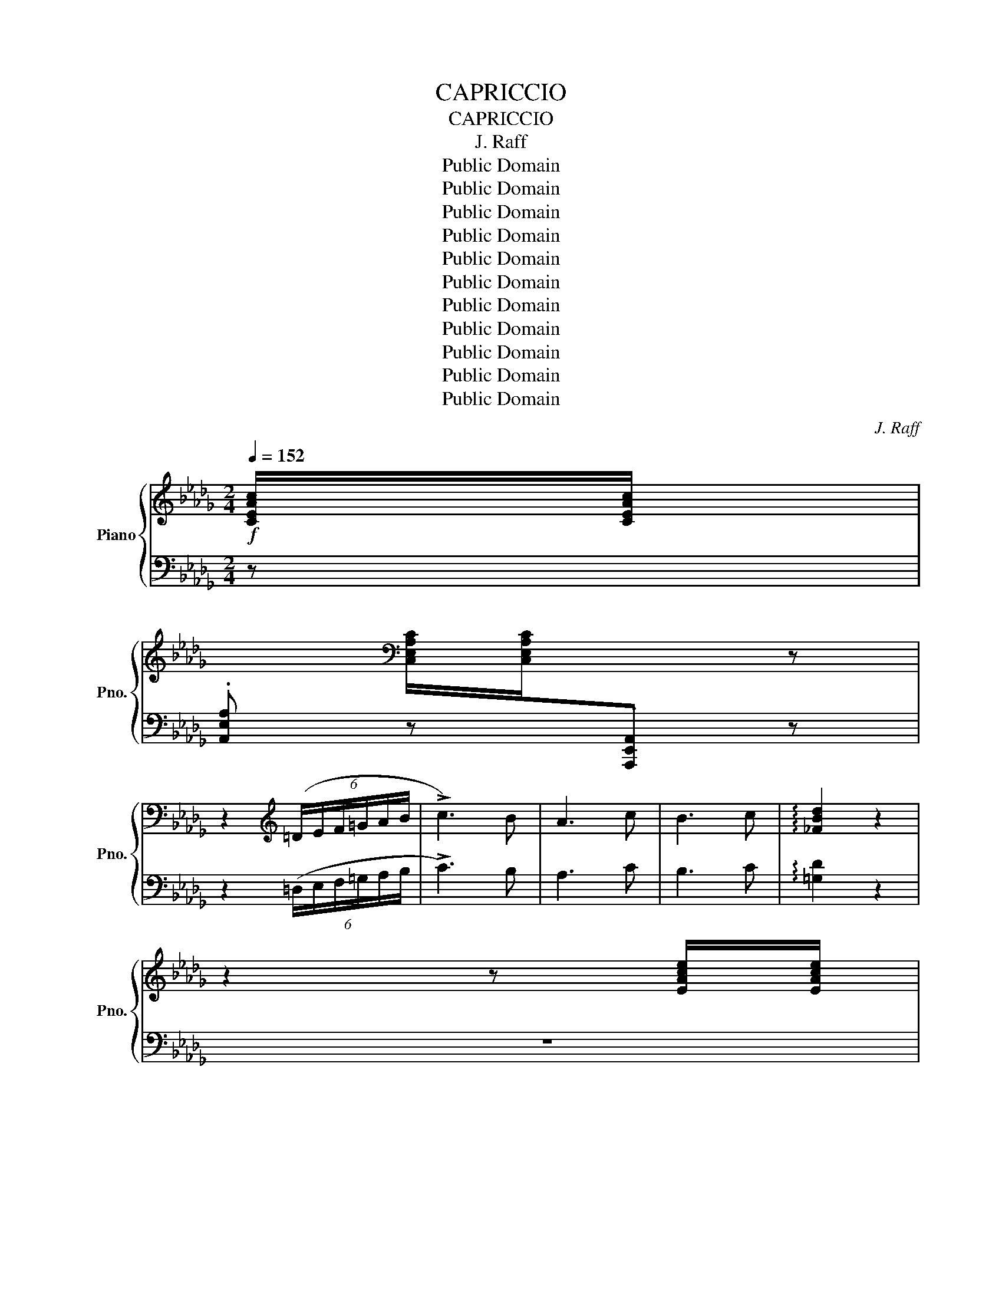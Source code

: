 X:1
T:CAPRICCIO
T:CAPRICCIO
T:J. Raff
T:Public Domain
T:Public Domain
T:Public Domain
T:Public Domain
T:Public Domain
T:Public Domain
T:Public Domain
T:Public Domain
T:Public Domain
T:Public Domain
T:Public Domain
C:J. Raff
Z:Public Domain
%%score { ( 1 4 ) | ( 2 3 ) }
L:1/8
Q:1/4=152
M:2/4
K:Db
V:1 treble nm="Piano" snm="Pno."
V:4 treble 
V:2 bass 
V:3 bass 
V:1
!f! [CEAc]/[CEAc]/ | %1
[I:staff +1] .[A,,E,A,][I:staff -1][K:bass] [C,E,A,C]/[C,E,A,C]/[I:staff +1].[A,,,E,,A,,][I:staff -1] z | %2
 z2[K:treble] (6:4:6(=D/E/F/=G/A/B/ | !>!c3) B | A3 c | B3 c | !arpeggio![_FBd]2 z2 | %7
 z2 z [EAce]/[EAce]/ | %8
[I:staff +1] .[A,,E,A,][I:staff -1] [E,A,CE]/[E,A,CE]/[I:staff +1].[A,,,A,,][I:staff -1] z | %9
 z2 (5:4:5(=G/A/B/c/d/ | !>!e3) d | c3 e |!<(! d3 e!<)! | !arpeggio![=Gd_f]2 z2 | %14
 z3!>(! [Acea]/[Acea]/ | %15
[I:staff +1] .[A,,A,][I:staff -1] [^F=A^c^f]/[FAcf]/!>)![I:staff +1].[=A,,=A,][I:staff -1] z | %16
!mf! z3!>(! [=E^G=B=e]/[EGBe]/ | %17
[I:staff +1][B,,B,][I:staff -1] [EGAe]/[EGAe]/!>)![I:staff +1].[C,C][I:staff -1] z | %18
 z3!p! [FAf]/[FAf]/ | %19
[I:staff +1] .[D,A,D][I:staff -1] !>![Bd_fb]/[Bdfb]/[I:staff +1].[D,=G,D][I:staff -1] [EBe]/[EBe]/ | %20
[I:staff +1].[D,G,D][I:staff -1] [FAf]/[FAf]/[I:staff +1].[D,F,D][I:staff -1] [Geg]/[Geg]/ | %21
[I:staff +1] .[D,E,D][I:staff -1] [=GB_f=g]/[GBfg]/[I:staff +1].[D,B,D][I:staff -1] [Aea]/[Aea]/ | %22
[I:staff +1][D,A,C][I:staff -1] [EAe]/[EAe]/[I:staff +1][D,G,C][I:staff -1] [FAf]/[FAf]/ | %23
[I:staff +1][D,A,D][I:staff -1] !>![d_fd']/[dfd']/[I:staff +1][D,=G,D][I:staff -1] [EBe]/[EBe]/ | %24
[I:staff +1][D,G,D][I:staff -1] [FAf]/[FAf]/[I:staff +1][D,F,D][I:staff -1] [Gg]/[Gg]/ | %25
[I:staff +1] [D,E,D][I:staff -1] [=GB_f=g]/[GBfg]/[I:staff +1][D,B,D][I:staff -1] [Beb]/[Beb]/ | %26
[I:staff +1][D,=G,D][I:staff -1] [Aea]/[Aea]/[I:staff +1][D,A,C]!<(![I:staff -1] [FAf]/[FAf]/ | %27
[I:staff +1][D,A,D][I:staff -1] [=G_f=g]/[Gfg]/[I:staff +1][D,B,D]!<)![I:staff -1] [Aea]/[Aea]/ | %28
!>(![I:staff +1][C,A,C][I:staff -1] [EAe]/[EAe]/!>)![I:staff +1][C,A,C][I:staff -1] [FAf]/!<(![FAf]/ | %29
[I:staff +1] [D,A,D][I:staff -1] [=G_f=g]/[Gfg]/[I:staff +1][D,B,D][I:staff -1] [Aea]/!<)![Aea]/ | %30
[I:staff +1][C,A,C]!>(![I:staff -1] [^G=e^g]/[Geg]/!>)![I:staff +1][=B,,^G,=B,]!<(![I:staff -1] [G=Bg]/[GBg]/ | %31
[I:staff +1] [=E,=B,=E][I:staff -1] [^A=g^a]/[Aga]/[I:staff +1][E,^CE]!<)!!>(![I:staff -1] [=B^f=b]/[Bfb]/ | %32
[I:staff +1][^D,=B,^D][I:staff -1] [^F=B^f]/[FBf]/!>)![I:staff +1][D,B,D]!<(![I:staff -1] [^GB^g]/[GBg]/ | %33
[I:staff +1] [=E,=B,=E][I:staff -1] [^A=g^a]/[Aga]/[I:staff +1][E,^CE][I:staff -1] [=B^f=b]/!<)![Bfb]/ | %34
[I:staff +1][^D,=B,^D][I:staff -1] [^d^f^d']/[dfd']/!mf![I:staff +1][D,B,D][I:staff -1] !>![d=ad']/[dad']/ | %35
[I:staff +1][=B,,^F,=B,][I:staff -1] [^G=d^g]/[Gdg]/[I:staff +1][B,,=F,B,][I:staff -1] !>![^c=g^c']/[cgc']/ | %36
[I:staff +1] [=B,,=E,=B,][I:staff -1] [^F=B^f]/[FBf]/[I:staff +1][B,,^D,B,][I:staff -1] !>![^d=a^d']/[dad']/ | %37
[I:staff +1][=B,,^F,=B,][I:staff -1] [^G=d^g]/[Gdg]/[I:staff +1][B,,=F,B,][I:staff -1] !>![^c=g^c']/[cgc']/ | %38
[I:staff +1][=B,,=E,=B,][I:staff -1] [^F=B^f]/[FBf]/[I:staff +1][B,,^D,B,]!f![I:staff -1] [f=b^f']/[fbf']/ | %39
[I:staff +1] [=B,,=A,][I:staff -1] [=Bfb]/[Bfb]/[I:staff +1][B,,^G,=B,][I:staff -1] [=e^a=e']/[eae']/ | %40
[I:staff +1][=B,,=G,=B,][I:staff -1] [=A^d=a]/[Ada]/[I:staff +1][B,,^F,B,][I:staff -1] [=d^g=d']/!>(![dgd']/ | %41
[I:staff +1][=B,,F,=B,][I:staff -1] [=G^c=g]/[Gcg]/[I:staff +1][B,,=E,^A,][I:staff -1] [=c^fc']/[cfc']/ | %42
[I:staff +1] [=B,,^D,=A,][I:staff -1] [F=Bf]/[FBf]/[I:staff +1][B,,=D,^G,]!>)!!mf![I:staff -1] [F_cf]/[Fcf]/ | %43
[I:staff +1][_C,=D,A,][I:staff -1] [G_cg]/[Gcg]/[I:staff +1][C,D,A,]!<(![I:staff -1] [Fcf]/[Fcf]/ | %44
[I:staff +1][_C,=D,A,]!<)![I:staff -1] !>![Beb]/[Beb]/[I:staff +1][B,,E,G,]!p![I:staff -1] [F_cf]/[Fcf]/ | %45
[I:staff +1][_C,=D,A,][I:staff -1] [G_cg]/[Gcg]/[I:staff +1][C,D,A,]!<(![I:staff -1] [Fcf]/[Fcf]/ | %46
[I:staff +1] [_C,=D,A,]!<)![I:staff -1] !>![Beb]/[Beb]/[I:staff +1][B,,E,G,]!pp![I:staff -1] [B,EB]/[B,EB]/ | %47
[I:staff +1][G,,B,,E,][I:staff -1] [E__Be]/[EBe]/[I:staff +1][G,,__B,,E,][I:staff -1] [A,CA]/[A,CA]/ | %48
[I:staff +1] [G,,A,,E,][I:staff -1] [B,DB]/[B,DB]/[I:staff +1][F,,A,,D,][I:staff -1] [CGc]/[CGc]/ | %49
!<(![I:staff +1][E,,A,,E,][I:staff -1] [C=Gc]/[CGc]/[I:staff +1][=E,,A,,=E,]!<)!!p![I:staff -1] [DAd]/[DAd]/ | %50
[I:staff +1] [F,,A,,F,][I:staff -1] [A,A]/[A,A]/[I:staff +1][F,,D,F,][I:staff -1] [E__Be]/!<(![EBe]/ | %51
[I:staff +1][G,,D,G,][I:staff -1] [=E__B=e]/[EBe]/[I:staff +1][=G,,D,=G,]!<)!!mf![I:staff -1] [FAf]/[FAf]/ | %52
[I:staff +1][A,,D,A,][I:staff -1] [DFd]/[DFd]/[I:staff +1][=A,,D,=A,]!<(![I:staff -1] [Gdg]/[Gdg]/ | %53
[I:staff +1][B,,D,B,][I:staff -1] [=Gd=g]/[Gdg]/[I:staff +1][B,,D,B,][I:staff -1] [Ada]/!<)!!f![Ada]/ | %54
[I:staff +1] [_C,D,_C][I:staff -1] [FAf]/[FAf]/[I:staff +1][C,D,C]!<(![I:staff -1] [Bdb]/[Bdb]/ | %55
[I:staff +1] [B,,G,B,][I:staff -1] [cec']/[cec']/[I:staff +1][__B,,G,__B,]!<)!!ff!"^poco largamente"[Q:1/4=145][I:staff -1] [dfd']/[dfd']/ | %56
[I:staff +1][A,,F,A,][I:staff -1] [D=Gd]/[DGd]/[I:staff +1]!arpeggio![A,,_F,B,][I:staff -1] [E_Gce]/[EGce]/ | %57
[I:staff +1]!arpeggio![A,,E,__B,][I:staff -1] [FA=df]/[FAdf]/[I:staff +1]!arpeggio![A,,=D,F,_C][Q:1/4=140][I:staff -1] [GBeg]/[GBeg]/ | %58
[I:staff +1]!arpeggio![A,,E,G,B,][I:staff -1] [B,EGB]/[B,EGB]/[I:staff +1][A,,D,E,G,][I:staff -1] [EGAe]/[EGAe]/ | %59
[I:staff +1] [A,,C,E,G,][I:staff -1] [DFAd]/[DFAd]/[I:staff +1]!arpeggio![D,,A,,F,][Q:1/4=135][I:staff -1] [FAdf]/[FAdf]/ | %60
[I:staff +1] [D,F,A,D][I:staff -1] [DFAd]/[DFAd]/[I:staff +1]!arpeggio![D,,A,,F,][I:staff -1] [Adfa]/[Adfa]/ | %61
[I:staff +1][F,A,DF][I:staff -1] [DFAd]/[DFAd]/[I:staff +1]!arpeggio![D,,A,,F,][Q:1/4=130][I:staff -1] [dfad']/[dfad']/ | %62
[I:staff +1][A,DFA][I:staff -1] [DFAd]/[DFAd]/[I:staff +1]!arpeggio![D,,A,,F,][I:staff -1] z | %63
[Q:1/4=152] z2 z[K:bass]"_sotto voce"!p! (A,, | (3B,,D,B,, (3D,E,D, | .G,) z z [D,G,B,]/[D,G,B,]/ | %66
[I:staff +1][E,,,E,,][I:staff -1] [C,G,A,]/[C,G,A,]/[I:staff +1][A,,,A,,][I:staff -1][F,A,F]/[F,A,F]/ | %67
[I:staff +1] [D,,,D,,][I:staff -1] z z[K:treble] (A, | (3B,DB, (3DED | G) z z [DGB]/[DGB]/ | %70
[I:staff +1][E,,E,][I:staff -1] [CGA]/[CGA]/[I:staff +1][A,,A,][I:staff -1] [FAf]/[FAf]/ | %71
[I:staff +1][D,,D,][I:staff -1] z z[K:bass] (B,, | (3D,E,D, (3E,G,E, | %73
 A,) z z[K:treble] [A,DF]/[A,DF]/ | %74
[I:staff +1] [B,,,B,,][I:staff -1] [=G,DE]/[G,DE]/[I:staff +1][E,,E,][I:staff -1] [CEc]/[CEc]/ | %75
[I:staff +1][A,,,A,,][I:staff -1] z z (B, | (3DED (3EGE | A) z z [Adf]/[Adf]/ | %78
[I:staff +1][B,,B,][I:staff -1] [=Gde]/[Gde]/[I:staff +1][E,E][I:staff -1] [cec']/[cec']/ | %79
[I:staff +1] [A,,A,][I:staff -1] z z[K:bass] (A,, | (3B,,E,B,, (3E,A,E, | (3A,B,A, (3B,EA, | %82
 (3B,EB,[K:treble] (3EAE | (3ABA (3BeA | (3BeB (3eae | (3aba (3be'a | (3be'b (3e'a'a | %87
 (3be'b (3e'!<(!a'b | (3e'a'b (3e'a'f' | (3e'a'f' (3e'a'f' | (3e'f'e' (3f'e'f' | %91
 (3e'f'e' (3f'e'[c'f'] | (3[ae'][c'f'][ae'] (3[c'f'][ae']!<)!!f![c'f'] | %93
 (3[ae'][c'f'][ae'] (3[c'f'][ae'])([c'f'] | (3!>![ae'][c'f'][ae'] (3[c'f'][ae'])([ad'] | %95
 (3!>![fc'][ad'][fc'] (3[ad'][fc'])([fc'] | (3!>![=db][fc'][db] (3[fc'][db])([_df] | %97
!>(! (3!>![Be][df][Be] (3[df]!>)![Be])!f!([cf] | (3!>![Ae][cf][Ae] (3[cf][Ae])([Ad] | %99
 (3!>![Fc][Ad][Fc] (3[Ad][Fc])([Fc] | (3!>![=DB][Fc][DB] (3[Fc][DB])(!>![_DF] | %101
!>(! (3[B,E][DF][B,E] (3[DF][B,E])(!>![DB]!>)! | %102
!p! (3[CA][EB][CA](3[EB][CA])[I:staff +1]!arpeggio!.E | %103
[I:staff -1] (3([CA][EB][CA](3[EB][CA])[I:staff +1]!arpeggio!.E | %104
!<(![I:staff -1] (3([Ae][cf][Ae](3[cf][Ae])[I:staff +1]!arpeggio!.B | %105
[I:staff -1] (3([Ae][cf][Ae](3[cf][Ae])[I:staff +1]!arpeggio!.B | %106
[I:staff -1] (3([ca][eb][ca](3[eb][ca])[I:staff +1]!arpeggio!.e | %107
[I:staff -1] (3([ca][eb][ca](3[eb][ca])[I:staff +1]!arpeggio!.e | %108
[I:staff -1] (3([ae'][c'f'][ae'](3[c'f'][ae'])[I:staff +1].b | %109
[I:staff -1] (3([ae'][c'f'][ae'](3[c'f'][ae'])[I:staff +1].b!<)! | %110
!f!!8va(![I:staff -1] (3([c'a'][e'b'][c'a'](3[e'b'][c'a'][e'b'] | %111
 (3[c'a'][e'b'][c'a'](3[e'b'][c'a'][e'b'] | (3a'b'a'(3b'=g'b' | (3a'b'a'(3b'=g'b' | %114
!>(! (3a'b'=g'(3a'f'g' | (3e'f'd'(3e'c'd'!8va)!!>)! |!mf! (3bc'b(3c'ac' | (3bc'b(3c'ac' | %118
!>(! (3bc'a(3b=ga | (3f=ge(3fde!>)! |!p! (3cdc(3dBd | (3cdc(3dBd |!>(! (3cdB(3cAB | %123
 (3=GAF(3GEF!>)! |!pp! (3DED(3ECF | (3DED(3ECF |!<(! (3DED(3EDF!<)! |!>(! (3=DED(3EDF!>)! | %128
 (3EFE(3FE!>![=DA] | (3EFE(3FE!>![=DA] | %130
"_morendo   -      -      -      -      -      -      -      -      -      -" E[=DA]E[DA] | %131
 E[=DA]E[DA] | E2 A2- | A2 !tenuto!A2) ||[K:E]"^dolce\nespressiro il canto"!p! G3 F | E3 G | F3 G | %137
 A4 | A3 B | G3 c | G3 ^A | B4 |!pp! (b^a =ag' | f'd' e'c' | bc' be' | ga ^ab | ^bc' ^ef | ga cf | %148
 (3.e2 .d2 .c2 | (3.B2 .^A2 .=A2) |"^dolce\nespressiro il canto"!p! G3 F | E3 G | F3 G | A4 | %154
 A3 B | G3 c |!<(! G3 ^A!<)! ||[K:Eb]!mf! B4 |!pp! (babg' | f'd'e'c' | d'c'ba | gfef | gedc | %163
 BAGA | (3.B2 .A2 .G2 | (3.F2 .G2 .E2) |"^dolce\nespressiro il canto"!p!!<(! G3 A | =A3 B!<)! || %168
[K:E]!mf!!<(! B3 c | ^^c3 d!<)! |!f! e3"^quasi improrisato   -      -" f | g^ac'b | %172
"^-      -      -      -      -      -     -      -      -" (3.f.e.f gd |!>(! eGAB!>)! | %174
!mf! =c3 =d | d3 e | %176
!f!"^rit.   in tempo"[Q:1/4=140] (3!tenuto!g[Q:1/4=130]!tenuto!a[Q:1/4=120]!tenuto!b[Q:1/4=152] (3=d'=c'g | %177
 (3ade (3=feB |!>(! (3=d=cB (3cEF!>)! |!p! D3 E | ^E3 F |!<(! G3 c!<)! |!>(! ^A3 B!>)! | %183
 [Dd]3 [Ee] | [^E^e]3 [Ff] |!<(! [Gg]3 [cc']!<)! |!>(! [^A^a]3 [Bb]!>)! |!<(! [cc']3 [ff'] | %188
 [dd']3 [ee'] | [cc']3 [gg'] | [^e^e']3 [ff']!<)! |!mf! [dd']3 [ee'] | [dd']3 [ee'] | %193
 [dd']3 [ee'] | [^e^e']3 [ff'] |!f! [gg']3 [ff'] | [ee']3 [gg'] | [ff']3 [gg'] | [aa']4 | %199
 [aa']3 [bb'] | [gg']3 [c'c''] | [gg']3 [^a^a'] | [bb']4 |"^elargando"[Q:1/4=145] [ff']3 [gg'] | %204
 [aa']4 |[Q:1/4=140] [ee']3 [ff'] |!<(! [gg']3 [aa'] |[Q:1/4=135] [gg']3 [aa']!<)! | %208
!ff! [gg']2 (3z [aa'][gg'] |[Q:1/4=130] (3[ff'][gg'][ee'] (3[dd'][ee'][cc'] | [Bb]2 !>![gg']2- | %211
[Q:1/4=125] [gg']2 !arpeggio!!>![dabf']2 | %212
 [egbe']2 z!p!"^Tempo I""_leggiero"[Q:1/4=152] [ebe']/[ebe']/ | %213
[I:staff +1].[GB][I:staff -1] [cgc']/[cgc']/[I:staff +1].[EG][I:staff -1] [Aea]/[Aea]/ | %214
[I:staff +1].[CE][I:staff -1] [Fcf]/[Fcf]/[I:staff +1].[A,C][I:staff -1] (B, | (3CEC (3EFE | %216
 .A) .[ABf].[GBe]!8va(! [e'b'e'']/[e'b'e'']/ | %217
[I:staff +1].[gb][I:staff -1] [c'g'c'']/[c'g'c'']/[I:staff +1].[eg][I:staff -1] [ae'a']/[ae'a']/ | %218
[I:staff +1] .[ce][I:staff -1] [fc'f']/[fc'f']/[I:staff +1](3.[Ac]!8va)![I:staff -1] z (B | %219
 (3cec (3efe | .a) .[abf'].[gbe'] [cgc']/[cgc']/ | %221
[I:staff +1].[EG][I:staff -1] [Aea]/[Aea]/[I:staff +1].[CE][I:staff -1] [Fcf]/[Fcf]/ | %222
[I:staff +1].[A,C][I:staff -1] [DAd]/[DAd]/[I:staff +1](3.[F,A,][I:staff -1] z (G, | %223
 (3A,CA, (3CDC | .F) .[FGd].[EGc]!8va(! [c'g'c'']/[c'g'c'']/ | %225
[I:staff +1].[eg][I:staff -1] [ae'a']/[ae'a']/[I:staff +1].[ce][I:staff -1] [fc'f']/[fc'f']/ | %226
[I:staff +1].[Ac][I:staff -1] [dad']/[dad']/[I:staff +1](3.[FA]!8va)![I:staff -1] z (G | %227
 (3AcA (3cdc | .f) .[fgd'](3.[egc'] z (=G ||[K:Db] (3!>!AB=G (3.[Ae]) z (G | (3AB=G (3.[Ae]) z (B | %231
 (3!>!cdB (3.[ca]) z (B | (3cdB (3.[ca]) z (e' |!f! (3f'g'd' (3e'f'c' | (3d'e'b (3c'd'a | %235
 (3bc'g (3abf | (3gae (3[fb]gd | (3[ea]fc (3[dg]eB | (3[cf]dA (3[Be]cA | (3[Be]cA (3[Be]cA | %240
 .[ea]) z!p! z!<(! [GA]/[GA]/ | %241
[I:staff +1].C[I:staff -1] [GB]/[GB]/[I:staff +1].D!<)![I:staff -1] [G=B]/[GB]/ | %242
[I:staff +1].=D[I:staff -1] z z!<(! [GAc]/[GAc]/ | %243
[I:staff +1].E[I:staff -1] [GAd]/[GAd]/[I:staff +1].B,[I:staff -1] [GA=d]/!<)![GAd]/ | %244
[I:staff +1].=B,[I:staff -1] z z!p! [GAe]/[GAe]/ |[I:staff +1]C[I:staff -1] z z [GA=e]/[GAe]/ | %246
[I:staff +1] [A,C][I:staff -1] z z [FAf]/[FAf]/ | %247
[I:staff +1] .[D,A,D][I:staff -1] !>![Bd_fb]/[Bdfb]/[I:staff +1].[D,=G,D][I:staff -1] [EBe]/[EBe]/ | %248
[I:staff +1].[D,G,D][I:staff -1] [FAf]/[FAf]/[I:staff +1].[D,F,D][I:staff -1] [Geg]/[Geg]/ | %249
[I:staff +1].[D,E,D][I:staff -1] [=GB_f=g]/[GBfg]/[I:staff +1].[D,B,D][I:staff -1] [Aea]/[Aea]/ | %250
[I:staff +1][D,A,C][I:staff -1] [EAe]/[EAe]/[I:staff +1][D,G,C][I:staff -1] [FAf]/[FAf]/ | %251
[I:staff +1][D,A,D][I:staff -1] !>![d_fd']/[dfd']/[I:staff +1][D,=G,D][I:staff -1] [EBe]/[EBe]/ | %252
[I:staff +1][D,G,D][I:staff -1] [FAf]/[FAf]/[I:staff +1][D,F,D][I:staff -1] [Gg]/[Gg]/ | %253
[I:staff +1] [D,E,D][I:staff -1] [=GB_f=g]/[GBfg]/[I:staff +1][D,B,D][I:staff -1] [Beb]/[Beb]/ | %254
[I:staff +1][D,=G,D][I:staff -1] [Aea]/[Aea]/[I:staff +1][D,A,C]!<(![I:staff -1] [FAf]/[FAf]/ | %255
[I:staff +1][D,A,D][I:staff -1] [=G_f=g]/[Gfg]/!<)![I:staff +1][D,B,D][I:staff -1] [Aea]/[Aea]/ | %256
!>(![I:staff +1][C,A,C][I:staff -1] [EAe]/[EAe]/!>)![I:staff +1][C,A,C][I:staff -1] [FAf]/!<(![FAf]/ | %257
[I:staff +1][D,A,D][I:staff -1] [=G_f=g]/[Gfg]/[I:staff +1][D,B,D]!<)![I:staff -1] [Aea]/[Aea]/ | %258
[I:staff +1][C,A,C]!>(![I:staff -1] [^G=e^g]/[Geg]/!>)![I:staff +1][=B,,^G,=B,]!<(![I:staff -1] [G=Bg]/[GBg]/ | %259
[I:staff +1] [=E,=B,=E][I:staff -1] [^A=g^a]/[Aga]/[I:staff +1][E,^CE]!<)![I:staff -1] [=B^f=b]/!>(![Bfb]/ | %260
[I:staff +1][^D,=B,^D][I:staff -1] [^F=B^f]/[FBf]/!>)![I:staff +1][D,B,D]!<(![I:staff -1] [^GB^g]/[GBg]/ | %261
[I:staff +1][=E,=B,=E][I:staff -1] [^A=g^a]/[Aga]/[I:staff +1][E,^CE][I:staff -1] [=B^f=b]/!<)![Bfb]/ | %262
[I:staff +1][^D,=B,^D][I:staff -1] [^d^f^d']/[dfd']/!mf![I:staff +1][D,B,D][I:staff -1] !>![d=ad']/[dad']/ | %263
[I:staff +1][=B,,^F,=B,][I:staff -1] [^G=d^g]/[Gdg]/[I:staff +1][B,,=F,B,][I:staff -1] !>![^c=g^c']/[cgc']/ | %264
[I:staff +1] [=B,,=E,=B,][I:staff -1] [^F=B^f]/[FBf]/[I:staff +1][B,,^D,B,][I:staff -1] !>![^d=a^d']/[dad']/ | %265
[I:staff +1][=B,,^F,=B,][I:staff -1] [^G=d^g]/[Gdg]/[I:staff +1][B,,=F,B,][I:staff -1] !>![^c=g^c']/[cgc']/ | %266
[I:staff +1][=B,,=E,=B,][I:staff -1] [^F=B^f]/[FBf]/[I:staff +1][B,,^D,B,]!f![I:staff -1] !>![f=b^f']/[fbf']/ | %267
[I:staff +1][=B,,=A,][I:staff -1] [=Bfb]/[Bfb]/[I:staff +1][B,,^G,=B,][I:staff -1] [=e^a=e']/[eae']/ | %268
[I:staff +1][=B,,=G,=B,][I:staff -1] [=A^d=a]/[Ada]/[I:staff +1][B,,^F,B,][I:staff -1] [=d^g=d']/[dgd']/ | %269
[I:staff +1][=B,,F,=B,][I:staff -1] [=G^c=g]/[Gcg]/[I:staff +1][B,,=E,^A,][I:staff -1] [=c^fc']/[cfc']/ | %270
!>(![I:staff +1] [=B,,^D,=A,][I:staff -1] [F=Bf]/[FBf]/[I:staff +1][B,,=D,^G,]!>)!!mf![I:staff -1] [F_cf]/[Fcf]/ | %271
[I:staff +1][_C,=D,A,][I:staff -1] [G_cg]/!<(![Gcg]/[I:staff +1][C,D,A,][I:staff -1] [Fcf]/[Fcf]/ | %272
[I:staff +1][_C,=D,A,]!<)!!>(![I:staff -1] [Beb]/[Beb]/!>)![I:staff +1][B,,E,G,]!p![I:staff -1] [F_cf]/[Fcf]/ | %273
[I:staff +1][_C,=D,A,][I:staff -1] [G_cg]/[Gcg]/[I:staff +1][C,D,A,]!<(![I:staff -1] [Fcf]/[Fcf]/ | %274
[I:staff +1][_C,=D,A,]!<)!!>(![I:staff -1] [Beb]/[Beb]/!>)![I:staff +1][B,,E,G,]!pp![I:staff -1] [B,EB]/[B,EB]/ | %275
[I:staff +1][G,,B,,E,][I:staff -1] [E__Be]/[EBe]/[I:staff +1][G,,__B,,E,][I:staff -1] [A,CA]/[A,CA]/ | %276
[I:staff +1] [G,,A,,E,][I:staff -1] [B,DB]/[B,DB]/[I:staff +1][F,,A,,D,][I:staff -1] [CGc]/!<(![CGc]/ | %277
[I:staff +1][E,,A,,E,][I:staff -1] [C=Gc]/[CGc]/[I:staff +1][=E,,A,,=E,]!<)!!p![I:staff -1] [DAd]/[DAd]/ | %278
[I:staff +1][F,,A,,F,][I:staff -1] [A,A]/[A,A]/[I:staff +1][F,,D,F,][I:staff -1] [E__Be]/!<(![EBe]/ | %279
[I:staff +1][G,,D,G,][I:staff -1] [=E__B=e]/[EBe]/[I:staff +1][=G,,D,=G,]!<)!!mf![I:staff -1] [FAf]/[FAf]/ | %280
[I:staff +1][A,,D,A,][I:staff -1] [DFd]/[DFd]/[I:staff +1][=A,,D,=A,]!<(![I:staff -1] [Gdg]/[Gdg]/ | %281
[I:staff +1][B,,D,B,][I:staff -1] [=Gd=g]/[Gdg]/[I:staff +1][B,,D,B,][I:staff -1] [Ada]/!<)!!f![Ada]/ | %282
[I:staff +1] [_C,D,_C][I:staff -1] [FAf]/[FAf]/[I:staff +1][C,D,C]!<(![I:staff -1] [Bdb]/[Bdb]/ | %283
[I:staff +1][B,,G,B,][I:staff -1] [cec']/[cec']/[I:staff +1][__B,,G,__B,]!<)!!ff!"^poco largamente (breit)"[Q:1/4=145][I:staff -1] [dfd']/[dfd']/ | %284
[I:staff +1][A,,F,A,][I:staff -1] [D=Gd]/[DGd]/[I:staff +1]!arpeggio![A,,_F,B,][I:staff -1] [E_Gce]/[EGce]/ | %285
[I:staff +1]!arpeggio![A,,E,__B,][I:staff -1] [FA=df]/[FAdf]/[I:staff +1]!arpeggio![A,,=D,F,_C][Q:1/4=140][I:staff -1] [GBeg]/[GBeg]/ | %286
[I:staff +1]!arpeggio![A,,E,G,B,][I:staff -1] [B,EGB]/[B,EGB]/[I:staff +1][A,,E,G,][I:staff -1] [EGBe]/[EGBe]/ | %287
[I:staff +1][A,,D,E,G,][I:staff -1] [Acea]/[Acea]/[I:staff +1][A,,C,E,G,][Q:1/4=135][I:staff -1] [=Ace=a]/[Acea]/ | %288
[I:staff +1] [A,,,A,,][I:staff -1] [Begb]/[Begb]/[I:staff +1][A,,E,G,][I:staff -1] [egbe']/[egbe']/ | %289
[I:staff +1][A,,D,E,G,][I:staff -1] [Acea]/[Acea]/[I:staff +1][A,,C,E,G,][Q:1/4=130][I:staff -1] [=Ace=a]/[Acea]/ | %290
[I:staff +1][=A,,,=A,,][I:staff -1] [Begb]/[Begb]/[I:staff +1][_A,,E,G,][I:staff -1] [egbe']/[egbe']/ | %291
[I:staff +1][A,,D,E,G,][I:staff -1] [ac'e'a']/[ac'e'a']/[I:staff +1][A,,C,E,G,][Q:1/4=192]!8va(![I:staff -1] (b'/a'/ | %292
 g'/f'/e'/d'/ c'/b/!8va)!a/=g/ | b/a/g/f/ e/d/c/B/ | A/c/e/g/ b/a/g/f/ | e/d/c/B/ A/=G/B/A/ | %296
 G/F/E/D/ C/B,/A,/C/ | E/G/B/A/ G/F/E/D/ |[K:bass] C/B,/A,/=G,/ B,/A,/_G,/F,/ | %299
 E,/D,/C,/B,,/)[Q:1/4=152] (3A,, z!p! (A,, | (3B,,D,B,, (3D,E,D, | (3E,G,E, (3G,A,G, | %302
 (3A,B,A, (3B,DB, | (3DED (3.E) z[K:treble] ([df] | (3[Ge][df][Ge] (3[df][Ge][GB] | %305
 (3[CA][GB][CA] (3[GB][CA]E | (3[DF][A,E][F,D] (3[F,D][A,E][DF] | %307
 (3[DF][I:staff +1][EA][I:staff -1][Fd]) (3[Fd] z (A, | (3B,DB, (3DED | (3EGE (3GAG | (3ABA (3BdB | %311
 (3ded (3.e) z ([d'f'] | (3[ge'][d'f'][ge'] (3[d'f'][ge'][gb] | (3[ca][gb][ca] (3[gb][ca]e | %314
!<(! (3[df][Ae][Fd] (3[Fd][Ae][df]!<)! |!mf! (3[df][I:staff +1][ea][I:staff -1][fd']) [fd'] z | %316
 (3([df][Be][Fd]!<(! (3[Fd][Be][df]!<)! |!f! (3[df][I:staff +1][eb][I:staff -1].[fd']) [fd'] z | %318
 (3([gb][da][Bg] (3[Bg][da][gb] | (3[gb][I:staff +1][ad'][I:staff -1][bg']) [bg'] z | %320
!8va(! (3([g'b'][e'a'][bg'] (3[bg'][e'a'][g'b'] | (3[g'b'][e'a'][bg'] (3[bg'][e'a'][g'b'] | %322
 (3[g'b'][e'a'][bg'] (3[bg'][e'a'][g'b']) | [g'b'] z (3:2:2!>![c'e'a'c'']2 z | %324
 (3:2:2!>![d'f'a'd'']2 z (3:2:2!>![bd'_f'b']2 z | %325
 (3:2:2!>![ead'e']2 z (3:2:2!>![ac'e'a']2 z!8va)! | (3:2:2!>![dfad']2 z (3:2:2!>![Bd_fb]2 z | %327
 (3:2:2!>![EAde]2 z (3:2:2!>![Acea]2 z | (3:2:2!>![DFAd]2 z (3:2:2!>![B,D_FB]2 z | %329
 (3:2:2!>![E,A,DE]2 z!<(! (3:2:2!>![A,CEA]2 z | (3:2:2!>![EAde]2 z (3:2:2!>![Acea]2 z | %331
 (3:2:2!>![ead'e']2 z (3:2:2!>![ac'e'a']2 z!<)! |!ff! [bd'_f'b'] z (_F,/=G,/B,/D/ | %333
 _F/=G/B/d/ F/G/B/d/ | _f/=g/b/d'/ f/g/b/d'/ | ._f') z .[ac'e'a'] z | .[fad'f'] x x2 | %337
 .[fbd'f'] x x2 | .[gbd'g'] x x2 | .[be'g'b'] x x2 | z [B,B][Dd][Ee] | [Dd][Ee][Gg][Ee] | %342
 [Gg][Aa][Gg][Aa] | [Bb][Aa][Bb][dd'] | [Bb][dd'][ee'][dd'] | [ee'][gg'][aa'][gg'] | %346
 [aa'][bb'][aa'][bb'] |!8va(! [d'd''] z"_pesante" !>![bb']2 | !>![d'd'']2 !>![e'e'']2 | %349
 [f'a'd''f'']3!8va)! [FAdf]/[FAdf]/ | z4 |] %351
V:2
 z | x z x z | z2 (6:4:6(=D,/E,/F,/=G,/A,/B,/ | !>!C3) B, | A,3 C | B,3 C | !arpeggio![=G,D]2 z2 | %7
 z4 | x z x z | z2 (5:4:5(=G,/A,/B,/C/D/ | !>!E3) D | C3 E | D3 E | !arpeggio![B,_F]2 z2 | z4 | %15
 x z x z | z4 | x z x z | z4 | x z x z | x z x z | x z x z | x z x z | x z x z | x z x z | %25
 x z x z | x z x z | x z x z | x z x z | x z x z | x z x z | x z x z | x z x z | x z x z | %34
 x z x z | x z x z | x z x z | x z x z | x z x z | x z x z | x z x z | x z x z | x z x z | %43
 x z x z | x z x z | x z x z | x z x z | x z x z | x z x z | x z x z | x z x z | x z x z | %52
 x z x z | x z x z | x z z z | x z x z | x z x z | x z x z | x z x z | x z x z | x z x z | %61
 x z x z | x z x z | z2 z (A,,, | (3B,,,D,,B,,, (3D,,E,,D,, | .G,,) z z2 | x z x z | x z z (A,, | %68
 (3B,,D,B,, (3D,E,D, | G,) z z2 | x z x z | x z z (B,,, | (3D,,E,,D,, (3E,,G,,E,, | A,,) z z2 | %74
 x z x z | x z z (B,, | (3D,E,D, (3E,G,E, | A,) z z2 | x z x z | x z z (A,,, | %80
 (3B,,,E,,B,,, (3E,,A,,E,, | (3A,,B,,A,, (3B,,E,A,, | (3B,,E,B,, (3E,A,E, | (3A,B,A, (3B,EA, | %84
 (3B,EB,[K:treble] (3EAE | (3ABA (3BeA | (3BeB (3eaA | (3BeB (3eaB | (3eaB (3eaf | (3eaf (3eaf | %90
 (3efe (3fed | (3cdc (3dcA | (3cAc (3Ac[FA] | (3c[FA]c (3[FA]c[FA]) | (3[Ac] z z (3:2:2z2 [CF] | %95
 (3[FA] z z (3:2:2z2 [B,F] | (3[FA] z z (3:2:2z2 [E,B,] | (3[B,=G] z z (3:2:2z2 [A,C] | %98
 (3[CE] z z (3:2:2z2[K:bass] [F,A,] | (3[A,C] z z (3:2:2z2 [B,,F,] | %100
 (3[F,A,] z z (3:2:2z2 [E,,B,,] | (3[B,,=G,] z z z2 | (3A,, z z (3:2:2z2 [E,G,D] | %103
 (3A,, z z (3:2:2z2 [E,G,D] | (3A,, z z (3:2:2z2[K:treble] [DEG] | (3A, z z (3:2:2z2 [DEG] | %106
 (3A, z z (3:2:2z2 [EGd] | (3A, z z (3:2:2z2 [EGd] | (3A, z z (3:2:2z2 [deg] | %109
 (3A z z (3:2:2z2 [deg] | (3A z z (3:2:2z2 z | z4 | (3(c'd'c'(3d'bd' | (3c'd'c'(3d'bd' | %114
 (3c'd'b(3c'ab | (3=gaf(3gef | (3ded(3ece | (3ded(3ece | (3dec(3dBc | (3AB=G(3AFG | (3EFE(3FDF | %121
 (3EFE(3FDF |[K:bass] (3EFD(3ECD | (3B,CA,(3B,=G,A, | (3F,=G,F,(3G,A,E, | (3F,=G,F,(3G,A,E, | %126
 (3F,=G,F,(3G,F,A, | (3=B,A,B,(3A,B,A, | (3CA,C(3A,C!>!=B, | (3CA,C(3A,C!>!=B, | C[A,=B,]C[A,B,] | %131
 C[A,=B,]C[A,B,] | C4-) | C2 z2 ||[K:E] z2 x z | z2 x z | z2 x z | z2 x z | z2 x z | z2 x z | %140
 z2 x z | z2 x z |[K:treble] (Bc d2- | df e^^f | g^^f g^f | ed cB | AF GA | Bc BA) | %148
 (3(.G2 .F2 .E2 | (3.D2 .E2 .F2) |[K:bass] z2 x z | z2 x z | z2 x z | z2 x z | z2 x z | z2 x z | %156
 z2 x z ||[K:Eb] z2 x z |[K:treble] (gfge | afga | fedf | eBGA | BcBA | GFEF | (3.G2 .F2 .E2 | %165
 (3.D2 .B,2 .G,2) |[K:bass] z2 x z | z2 x z ||[K:E] z2 x z | z2 x z | z2 x z | z4 | z4 | z4 | %174
 z2 x z | z2 x z | z4 | z4 | z4 | z2 x z | z2 x z | z2 x z | z2 x z | z2 x z | z2 x z | z2 x z | %186
 z2 x z |!ped! C3 F!ped-up! | D3 E | C3 G | ^E3 F | D3 E | D3 E | D3 E | ^E3 F | G3 F | E3 G | %197
 F3 G | A4 | A3 B | G3 c | G3 ^A |!ped! B4!ped-up! | F3 G | A4 | E3 F | G3 A | G3 A | %208
!ped! G2 (3z!ped-up! AG | (3FGE (3DEC |!ped! B,2 !>!G2- | G2!ped-up!!ped! !>![B,,F,B,DA]2!ped-up! | %212
!ped! !arpeggio![E,B,EG]2 [E,,,E,,]!ped-up! z | x4 | z3 (B,, | (3C,E,C, (3E,F,E, | %216
 .A,) .[B,D].[E,B,E] z |[K:treble] x4 | x2 (3:2:2z2 (B, | (3CEC (3EFE | .A) .[Bd].[EBe] z | x4 | %222
[K:bass] x2 (3x z (G,, | (3A,,C,A,, (3C,D,C, | .F,) .[G,^B,].[C,G,C] z |[K:treble] x4 | %226
 x2 (3x z (G, | (3A,CA, (3CDC | .F) .[G^B](3.[CGc] z z ||[K:Db] !>![DE] z [CE] z | [DE] z [CE] z | %231
 !>![_F=G] z [EA] z | [_F=G] z (3[EA] z (g | (3abf (3gae | (3fgd (3efc | (3deB (3cdA | %236
 (3BcG (3ABF | (3GAE (3FGD | (3EFC (3DEC | (3DEC (3DEC | .G) z z2 | x4 | x z z2 | x4 | x z z2 | %245
[K:bass] x z z2 | x z z2 | x z x z | x z x z | x z x z | x z x z | x z x z | x z x z | x z x z | %254
 x z x z | x z x z | x z x z | x z x z | x z x z | x z x z | x z x z | x z x z | x z x z | %263
 x z x z | x z x z | x z x z | x z x z | x z x z | x z x z | x z x z | x z x z | x z x z | %272
 x z x z | x z x z | x z x z | x z x z | x z x z | x z x z | x z x z | x z x z | x z x z | %281
 x z x z | x z z z | x z x z | x z x z | x z x z | x z x z | x z x z | x z x z | x z x z | %290
 x z x z | x z x z |[K:treble] z4 | !arpeggio![A,EGc] z z2 |[K:bass] z4 | z4 | z4 | z4 | z4 | %299
 z2 (3:2:2z2 (A,,, | (3B,,,D,,B,,, (3D,,E,,D,, | (3E,,G,,E,, (3G,,A,,G,, | (3A,,B,,A,, (3B,,D,B,, | %303
 (3D,E,D, (3.E,) z z | B,, z [E,G,D] z | A,, z [E,G,A,] z | D,, z (3(D,B,,A,,) | z2 (3:2:2z2 (A,, | %308
 (3B,,D,B,, (3D,E,D, | (3E,G,E, (3G,A,G, | (3A,B,A, (3B,DB, | (3DED (3.E) z z | %312
[K:treble] B, z [EGd] z | A, z [EGA] z |[K:bass] D, z (3(DB,A,) |[K:treble] x2 z2 | %316
[K:bass] B,, z (3(B,G,F,) |[K:treble] x2 z2 |[K:bass] !arpeggio![G,,D,B,] z (3(GED) | %319
[K:treble] x2 z2 | !arpeggio![E,B,G] z (3(ecB | (3GBc (3ecB | (3GBc (3ecB | G) z (3:2:2z2 [G,G] | %324
 (3:2:2z2 [F,F] (3z z [=G,=G] | (3z z [A,A] (3z z [G,G] | (3z z [F,F] (3z z [=G,=G] | %327
 (3z z A, (3z z[K:bass] [G,,G,] | (3z z [F,,F,] (3z z [=G,,=G,] | (3z z A,, (3z z [A,,,A,,] | %330
 (3z z [A,,A,] (3z z [A,,,A,,] | (3z z [A,,A,] (3z z [A,,,A,,] | %332
 !arpeggio![=G,,D,_F,B,] z (G,,/B,,/D,/F,/ | =G,/B,/D/_F/ G,/B,/D/F/ | %334
[K:treble] =G/B/d/_f/ G/B/d/f/ | .=g) z[K:bass] .[A,,C,E,A,] z | %336
!ped! .[D,,F,,A,,D,] z x z!ped-up! | .[B,,,D,,F,,B,,] z x z | .[G,,,B,,,D,,G,,] z x z | %339
 .[E,,,G,,,B,,,E,,] z x z | z [B,,,B,,][D,,D,][E,,E,] | [D,,D,][E,,E,][G,,G,][E,,E,] | %342
 [G,,G,][A,,A,][G,,G,][A,,A,] | [B,,B,][A,,A,][B,,B,][D,D] | [B,,B,][D,D][E,E][D,D] | %345
 [E,E][G,G][A,A][G,G] |[K:treble] [A,A][B,B][A,A][B,B] | [Dd] z !>![B,B]2 | !>![Dd]2 !>![Ee]2 | %349
[K:bass]!ped! [D,,,F,,,A,,,D,,]3 z | .[D,F,A,D] z z2!ped-up! |] %351
V:3
 x | x4 | x4 | x4 | x4 | x4 | x4 | x4 | x4 | x4 | x4 | x4 | x4 | x4 | x4 | x4 | x4 | x4 | x4 | x4 | %20
 x4 | x4 | x4 | x4 | x4 | x4 | x4 | x4 | x4 | x4 | x4 | x4 | x4 | x4 | x4 | x4 | x4 | x4 | x4 | %39
 x4 | x4 | x4 | x4 | x4 | x4 | x4 | x4 | x4 | x4 | x4 | x4 | x4 | x4 | x4 | x4 | x4 | x4 | x4 | %58
 x4 | x4 | x4 | x4 | x4 | x4 | x4 | x4 | x4 | x4 | x4 | x4 | x4 | x4 | x4 | x4 | x4 | x4 | x4 | %77
 x4 | x4 | x4 | x4 | x4 | x4 | x4 | x2[K:treble] x2 | x4 | x4 | x4 | x4 | x4 | x4 | x4 | x4 | x4 | %94
 x4 | x4 | x4 | x4 | x10/3[K:bass] x2/3 | x4 | x4 | x4 | x4 | x4 | x10/3[K:treble] x2/3 | x4 | x4 | %107
 x4 | x4 | x4 | x4 | x4 | (3a x x x2 | x4 | x4 | x4 | (3A x x x2 | x4 | x4 | x4 | (3A, x x x2 | %121
 x4 |[K:bass] x4 | x4 | x4 | x4 | x4 | x4 | x4 | x4 | x4 | x4 | x4 | x4 ||[K:E] x4 | x4 | x4 | x4 | %138
 x4 | x4 | x4 | x4 |[K:treble] B4- | B4- | B4- | B x x2 | x4 | x4 | B,4- | B,2 x2 |[K:bass] x4 | %151
 x4 | x4 | x4 | x4 | x4 | x4 ||[K:Eb] x4 |[K:treble] x4 | x4 | x4 | x4 | x4 | x4 | x4 | x4 | %166
[K:bass] x4 | x4 ||[K:E] x4 | x4 | x4 | x4 | x4 | x4 | x4 | x4 | x4 | x4 | x4 | x4 | x4 | x4 | x4 | %183
 x4 | x4 | x4 | x4 | x4 | x4 | x4 | x4 | x4 | x4 | x4 | x4 | x4 | x4 | x4 | x4 | x4 | x4 | x4 | %202
 x4 | x4 | x4 | x4 | x4 | x4 | x4 | x4 | x4 | x4 | x4 | x4 | x4 | x4 | x4 |[K:treble] x4 | x4 | %219
 x4 | x4 | x4 |[K:bass] x4 | x4 | x4 |[K:treble] x4 | x4 | x4 | x4 ||[K:Db] x4 | x4 | x4 | x4 | %233
 x4 | x4 | x4 | x4 | x4 | x4 | x4 | x4 | x4 | x4 | x4 | x4 |[K:bass] x4 | x4 | x4 | x4 | x4 | x4 | %251
 x4 | x4 | x4 | x4 | x4 | x4 | x4 | x4 | x4 | x4 | x4 | x4 | x4 | x4 | x4 | x4 | x4 | x4 | x4 | %270
 x4 | x4 | x4 | x4 | x4 | x4 | x4 | x4 | x4 | x4 | x4 | x4 | x4 | x4 | x4 | x4 | x4 | x4 | x4 | %289
 x4 | x4 | x4 |[K:treble] x4 | x4 |[K:bass] x4 | x4 | x4 | x4 | x4 | x4 | x4 | x4 | x4 | x4 | x4 | %305
 x4 | x4 | x4 | x4 | x4 | x4 | x4 |[K:treble] x4 | x4 |[K:bass] x4 |[K:treble] x4 |[K:bass] x4 | %317
[K:treble] x4 |[K:bass] x4 |[K:treble] x4 | x4 | x4 | x4 | x4 | x4 | x4 | x4 | x10/3[K:bass] x2/3 | %328
 x4 | x4 | x4 | x4 | x4 | x4 |[K:treble] x4 | x2[K:bass] x2 | x4 | x4 | x4 | x4 | x4 | x4 | x4 | %343
 x4 | x4 | x4 |[K:treble] x4 | x4 | x4 |[K:bass] x4 | x4 |] %351
V:4
 x | x[K:bass] x3 | x2[K:treble] x2 | x4 | x4 | x4 | x4 | x4 | x4 | x4 | x4 | x4 | x4 | x4 | x4 | %15
 x4 | x4 | x4 | x4 | x4 | x4 | x4 | x4 | x4 | x4 | x4 | x4 | x4 | x4 | x4 | x4 | x4 | x4 | x4 | %34
 x4 | x4 | x4 | x4 | x4 | x4 | x4 | x4 | x4 | x4 | x4 | x4 | x4 | x4 | x4 | x4 | x4 | x4 | x4 | %53
 x4 | x4 | x4 | x4 | x4 | x4 | x4 | x4 | x4 | x4 | x3[K:bass] x | x4 | x4 | x4 | x3[K:treble] x | %68
 x4 | x4 | x4 | x3[K:bass] x | x4 | x3[K:treble] x | x4 | x4 | x4 | x4 | x4 | x3[K:bass] x | x4 | %81
 x4 | x2[K:treble] x2 | x4 | x4 | x4 | x4 | x4 | x4 | x4 | x4 | x4 | x4 | x4 | x4 | x4 | x4 | x4 | %98
 x4 | x4 | x4 | x4 | x4 | x4 | x4 | x4 | x4 | x4 | x4 | x4 |!8va(! x4 | x4 | x4 | x4 | x4 | %115
 x4!8va)! | x4 | x4 | x4 | x4 | x4 | x4 | x4 | x4 | x4 | x4 | x4 | x4 | x4 | x4 | x4 | x4 | (E4- | %133
 E4) ||[K:E] z [G,B,]/[G,B,]/[I:staff +1][E,,B,,E,][I:staff -1] z | %135
 z [G,B,]/[G,B,]/[I:staff +1][E,,B,,E,][I:staff -1] z | %136
 z [A,C]/[A,C]/[I:staff +1][E,,C,E,][I:staff -1] z | %137
 z [A,CF]/[A,CF]/[I:staff +1]!arpeggio![E,,C,F,][I:staff -1][A,CF] | %138
 z [B,F]/[B,F]/[I:staff +1][E,,B,,D,][I:staff -1] z | %139
 z [CE]/[CE]/[I:staff +1][E,,C,E,][I:staff -1] z | %140
 z [^A,E]/[A,E]/[I:staff +1]!arpeggio![C,,F,,^A,,E,][I:staff -1] z | %141
 z [B,D]/[B,D]/[I:staff +1]!arpeggio![B,,,F,,D,][I:staff -1] z | x4 | x4 | x4 | x4 | x4 | x4 | x4 | %149
 x4 | z [G,B,]/[G,B,]/[I:staff +1][E,,B,,E,][I:staff -1] z | %151
 z [G,B,]/[G,B,]/[I:staff +1][E,,B,,E,][I:staff -1] z | %152
 z [A,C]/[A,C]/[I:staff +1][E,,C,E,][I:staff -1] z | %153
 z [A,CF]/[A,CF]/[I:staff +1]!arpeggio![E,,C,F,][I:staff -1][A,CF] | %154
 z [B,F]/[B,F]/[I:staff +1][E,,B,,D,][I:staff -1] z | %155
 z [CE]/[CE]/[I:staff +1][E,,C,E,][I:staff -1] z | %156
 z [^A,C]/[A,C]/[I:staff +1]!arpeggio![E,,C,G,][I:staff -1] z || %157
[K:Eb] z [B,E]/[B,E]/[I:staff +1]!arpeggio![E,,B,,G,][I:staff -1] z | x4 | x4 | x4 | x4 | x4 | x4 | %164
 x4 | x4 | z [G,B,]/[G,B,]/[I:staff +1][E,,B,,E,][I:staff -1] z | %167
 z [B,E]/[B,E]/[I:staff +1]!arpeggio![E,,B,,G,][I:staff -1] z || %168
[K:E] z [B,F]/[B,F]/[I:staff +1]!arpeggio![D,,B,,F,][I:staff -1] z | %169
 z [DA]/[DA]/[I:staff +1]!arpeggio![F,,B,,D,A,][I:staff -1] z | %170
 z [EB]/[EB]/[I:staff +1]!arpeggio![G,,E,B,][I:staff -1] z | x4 | x4 | x4 | %174
 z!<(! [=CE]/[CE]/[I:staff +1][A,,E,A,][I:staff -1] z | %175
 z [EA]/[EA]/[I:staff +1]!arpeggio![A,,E,=C][I:staff -1] z!<)! | x4 | x4 | x4 | %179
 z [A,B,]/[A,B,]/[I:staff +1]!arpeggio![E,,B,,F,][I:staff -1] z | %180
 z [A,B,]/[A,B,]/[I:staff +1][E,,B,,D,][I:staff -1] z | %181
 z [B,E]/[B,E]/[I:staff +1][E,,B,,E,][I:staff -1] z | %182
 z [B,E]/[B,E]/[I:staff +1]!arpeggio![E,,B,,G,][I:staff -1] z | %183
 z [AB]/[AB]/[I:staff +1]!arpeggio![E,,B,,F,][I:staff -1] z | %184
 z [AB]/[AB]/[I:staff +1][E,B,D][I:staff -1] z | z [Be]/[Be]/[I:staff +1][E,B,E][I:staff -1] z | %186
 z [EG]/[EG]/[I:staff +1][E,B,][I:staff -1] z | z [EAc]/[EAc]/[I:staff +1][A,,E,A,][I:staff -1] z | %188
 z [EAc]/[EAc]/[I:staff +1][A,,E,A,][I:staff -1] z | %189
 z [EFe]/[EFe]/[I:staff +1]!arpeggio![^A,,F,C][I:staff -1] z | %190
 z [EF=e]/[EFe]/[I:staff +1]!arpeggio![^A,,F,C][I:staff -1] z | %191
 z!<(! [FAf]/[FAf]/[I:staff +1][B,,F,B,][I:staff -1] z | %192
 z [FAf]/[FAf]/[I:staff +1][=C,F,=C][I:staff -1] z | %193
 z [FAf]/[FAf]/[I:staff +1][B,,F,B,][I:staff -1] z | %194
 z [DABd]/[DABd]/[I:staff +1][B,,F,B,][I:staff -1] z!<)! | %195
 z [EGBe]/[EGBe]/[I:staff +1]!arpeggio![E,,B,,G,][I:staff -1] z | %196
 z [EGB]/[EGB]/[I:staff +1]!arpeggio![E,,B,,G,][I:staff -1] z | %197
 z [EAc]/[EAc]/[I:staff +1]!arpeggio![E,,C,A,][I:staff -1] z | %198
 z [EAce]/[EAce]/[I:staff +1]!arpeggio![E,,C,A,][I:staff -1][EAce] | %199
 z [DABd]/[DABd]/[I:staff +1]!arpeggio![E,,B,,F,][I:staff -1] z | %200
 z [EGBe]/[EGBe]/[I:staff +1][E,,B,,E,][I:staff -1] z | %201
 z [EF^Ae]/[EFAe]/[I:staff +1]!arpeggio![C,,F,,E,][I:staff -1] z | %202
 z [DFBd]/[DFBd]/[I:staff +1]!arpeggio![B,,,F,,D,][I:staff -1] z | %203
 z [=DEG=d]/[DEGd]/[I:staff +1]!arpeggio![B,,,E,,=D,][I:staff -1] z | %204
 z [CEAc]/[CEAc]/[I:staff +1]!arpeggio![A,,,E,,C,][I:staff -1] z | %205
 z [=CEF=c]/[CEFc]/[I:staff +1]!arpeggio![A,,,F,,=C,][I:staff -1] z | %206
 z [B,EGB]/[B,EGB]/[I:staff +1]!arpeggio![B,,,G,,E,][I:staff -1] z | %207
 z [A,EFA]/[A,EFA]/[I:staff +1]!arpeggio![=C,,F,,E,][I:staff -1] z | %208
 z [B,EGB]/[B,EGB]/[I:staff +1]!arpeggio![B,,,G,,E,][I:staff -1] z | x4 | z2 z [B,EGB]/[B,EGB]/ | %211
[I:staff +1] [B,,,B,,][I:staff -1] z z2 | x4 | x4 | x4 | x4 | x3!8va(! x | x4 | x8/3!8va)! x4/3 | %219
 x4 | x4 | x4 | x4 | x4 | x3!8va(! x | x4 | x8/3!8va)! x4/3 | x4 | x4 ||[K:Db] x4 | x4 | x4 | x4 | %233
 x4 | x4 | x4 | x4 | x4 | x4 | x4 | x4 | x4 | x4 | x4 | x4 | x4 | x4 | x4 | x4 | x4 | x4 | x4 | %252
 x4 | x4 | x4 | x4 | x4 | x4 | x4 | x4 | x4 | x4 | x4 | x4 | x4 | x4 | x4 | x4 | x4 | x4 | x4 | %271
 x4 | x4 | x4 | x4 | x4 | x4 | x4 | x4 | x4 | x4 | x4 | x4 | x4 | x4 | x4 | x4 | x4 | x4 | x4 | %290
 x4 | x3!8va(! x | x3!8va)! x | x4 | x4 | x4 | x4 | x4 |[K:bass] x4 | x4 | x4 | x4 | x4 | %303
 x10/3[K:treble] x2/3 | x4 | x4 | x4 | x4 | x4 | x4 | x4 | x4 | x4 | x4 | x4 | x4 | x4 | x4 | x4 | %319
 x4 |!8va(! x4 | x4 | x4 | x4 | x4 | x4!8va)! | x4 | x4 | x4 | x4 | x4 | x4 | x4 | x4 | x4 | x4 | %336
 z [FAdf]/[FAdf]/[I:staff +1].[D,A,D][I:staff -1] z | %337
 z [FBdf]/[FBdf]/[I:staff +1][D,F,B,D][I:staff -1] z | %338
 z [GBdg]/[GBdg]/[I:staff +1][D,G,B,D][I:staff -1] z | %339
 z [GBeg]/[GBeg]/[I:staff +1][E,G,B,E][I:staff -1] z | x4 | x4 | x4 | x4 | x4 | x4 | x4 | %347
!8va(! x4 | x4 | x3!8va)! x | x4 |] %351

